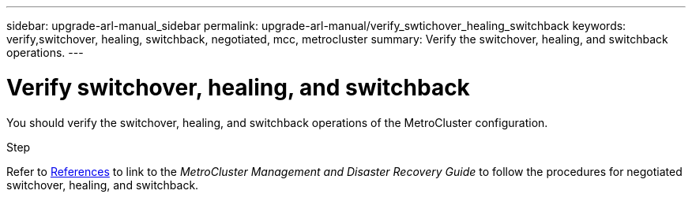 ---
sidebar: upgrade-arl-manual_sidebar
permalink: upgrade-arl-manual/verify_swtichover_healing_switchback
keywords: verify,switchover, healing, switchback, negotiated, mcc, metrocluster
summary: Verify the switchover, healing, and switchback operations.
---

= Verify switchover, healing, and switchback
:hardbreaks:
:nofooter:
:icons: font
:linkattrs:
:imagesdir: ./media/

[.lead]
You should verify the switchover, healing, and switchback operations of the MetroCluster configuration.

.Step

Refer to link:other_references[References] to link to the _MetroCluster Management and Disaster Recovery Guide_ to follow the procedures for negotiated switchover, healing, and switchback.
